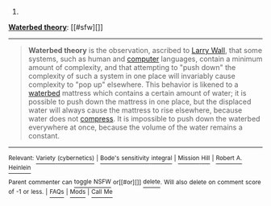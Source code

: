 :PROPERTIES:
:Author: autowikibot
:Score: 1
:DateUnix: 1434835786.0
:DateShort: 2015-Jun-21
:END:

***** 
      :PROPERTIES:
      :CUSTOM_ID: section
      :END:
****** 
       :PROPERTIES:
       :CUSTOM_ID: section-1
       :END:
**** 
     :PROPERTIES:
     :CUSTOM_ID: section-2
     :END:
[[https://en.wikipedia.org/wiki/Waterbed%20theory][*Waterbed theory*]]: [[#sfw][]]

--------------

#+begin_quote
  *Waterbed theory* is the observation, ascribed to [[https://en.wikipedia.org/wiki/Larry_Wall][Larry Wall]], that some systems, such as human and [[https://en.wikipedia.org/wiki/Programming_language][computer]] languages, contain a minimum amount of complexity, and that attempting to "push down" the complexity of such a system in one place will invariably cause complexity to "pop up" elsewhere. This behavior is likened to a [[https://en.wikipedia.org/wiki/Waterbed][waterbed]] mattress which contains a certain amount of water; it is possible to push down the mattress in one place, but the displaced water will always cause the mattress to rise elsewhere, because water does not [[https://en.wikipedia.org/wiki/Compression_(physical)][compress]]. It is impossible to push down the waterbed everywhere at once, because the volume of the water remains a constant.
#+end_quote

--------------

^{Relevant:} [[https://en.wikipedia.org/wiki/Variety_(cybernetics)][^{Variety} ^{(cybernetics)}]] ^{|} [[https://en.wikipedia.org/wiki/Bode%27s_sensitivity_integral][^{Bode's} ^{sensitivity} ^{integral}]] ^{|} [[https://en.wikipedia.org/wiki/Mission_Hill][^{Mission} ^{Hill}]] ^{|} [[https://en.wikipedia.org/wiki/Robert_A._Heinlein][^{Robert} ^{A.} ^{Heinlein}]]

^{Parent} ^{commenter} ^{can} [[/message/compose?to=autowikibot&subject=AutoWikibot%20NSFW%20toggle&message=%2Btoggle-nsfw+csd88fj][^{toggle} ^{NSFW}]] ^{or[[#or][]]} [[/message/compose?to=autowikibot&subject=AutoWikibot%20Deletion&message=%2Bdelete+csd88fj][^{delete}]]^{.} ^{Will} ^{also} ^{delete} ^{on} ^{comment} ^{score} ^{of} ^{-1} ^{or} ^{less.} ^{|} [[/r/autowikibot/wiki/index][^{FAQs}]] ^{|} [[/r/autowikibot/comments/1x013o/for_moderators_switches_commands_and_css/][^{Mods}]] ^{|} [[/r/autowikibot/comments/1ux484/ask_wikibot/][^{Call} ^{Me}]]